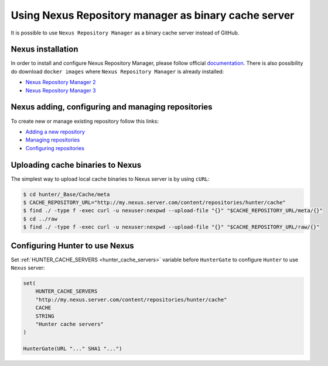 Using Nexus Repository manager as binary cache server
-----------------------------------------------------

It is possible to use ``Nexus Repository Manager`` as a binary cache server
instead of GitHub.

Nexus installation
==================

In order to install and configure Nexus Repository Manager, please follow
official `documentation <https://books.sonatype.com/nexus-book/reference/install.html>`__.
There is also possibility do download ``docker images`` where
``Nexus Repository Manager`` is already installed:

* `Nexus Repository Manager 2 <https://github.com/sonatype/docker-nexus>`__
* `Nexus Repository Manager 3 <https://github.com/sonatype/docker-nexus3>`__

Nexus adding, configuring and managing repositories
===================================================

To create new or manage existing repository follow this links:

* `Adding a new repository <https://books.sonatype.com/nexus-book/reference/config-sect-new-repo.html>`__
* `Managing repositories <https://books.sonatype.com/nexus-book/reference/confignx-sect-manage-repo.html>`__
* `Configuring repositories <https://books.sonatype.com/nexus-book/reference/confignx-sect-manage-repo.html#_configuring_repositories>`__

Uploading cache binaries to Nexus
=================================

The simplest way to upload local cache binaries to Nexus server is by using
``cURL``:

.. code-block:: bash

   $ cd hunter/_Base/Cache/meta
   $ CACHE_REPOSITORY_URL="http://my.nexus.server.com/content/repositories/hunter/cache"
   $ find ./ -type f -exec curl -u nexuser:nexpwd --upload-file "{}" "$CACHE_REPOSITORY_URL/meta/{}"
   $ cd ../raw
   $ find ./ -type f -exec curl -u nexuser:nexpwd --upload-file "{}" "$CACHE_REPOSITORY_URL/raw/{}"

Configuring Hunter to use Nexus
===============================

Set :ref:`HUNTER_CACHE_SERVERS <hunter_cache_servers>`
variable before ``HunterGate`` to configure ``Hunter`` to use ``Nexus`` server:

.. code-block:: cmake

  set(
      HUNTER_CACHE_SERVERS
      "http://my.nexus.server.com/content/repositories/hunter/cache"
      CACHE
      STRING
      "Hunter cache servers"
  )

  HunterGate(URL "..." SHA1 "...")

